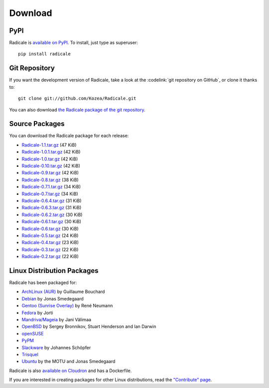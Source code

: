 ==========
 Download
==========

PyPI
====

Radicale is `available on PyPI <http://pypi.python.org/pypi/Radicale/>`_. To
install, just type as superuser::

  pip install radicale

Git Repository
==============

If you want the development version of Radicale, take a look at the
:codelink:`git repository on GitHub`, or clone it thanks to::

  git clone git://github.com/Kozea/Radicale.git

You can also download `the Radicale package of the git repository
<https://github.com/Kozea/Radicale/tarball/master>`_.

Source Packages
===============

You can download the Radicale package for each release:

- `Radicale-1.1.tar.gz
  <http://pypi.python.org/packages/source/R/Radicale/Radicale-1.1.tar.gz>`_
  (47 KiB)
- `Radicale-1.0.1.tar.gz
  <http://pypi.python.org/packages/source/R/Radicale/Radicale-1.0.1.tar.gz>`_
  (42 KiB)
- `Radicale-1.0.tar.gz
  <http://pypi.python.org/packages/source/R/Radicale/Radicale-1.0.tar.gz>`_
  (42 KiB)
- `Radicale-0.10.tar.gz
  <http://pypi.python.org/packages/source/R/Radicale/Radicale-0.10.tar.gz>`_
  (42 KiB)
- `Radicale-0.9.tar.gz
  <http://pypi.python.org/packages/source/R/Radicale/Radicale-0.9.tar.gz>`_
  (42 KiB)
- `Radicale-0.8.tar.gz
  <http://pypi.python.org/packages/source/R/Radicale/Radicale-0.8.tar.gz>`_
  (38 KiB)
- `Radicale-0.7.1.tar.gz
  <http://pypi.python.org/packages/source/R/Radicale/Radicale-0.7.1.tar.gz>`_
  (34 KiB)
- `Radicale-0.7.tar.gz
  <http://pypi.python.org/packages/source/R/Radicale/Radicale-0.7.tar.gz>`_
  (34 KiB)
- `Radicale-0.6.4.tar.gz
  <http://pypi.python.org/packages/source/R/Radicale/Radicale-0.6.4.tar.gz>`_
  (31 KiB)
- `Radicale-0.6.3.tar.gz
  <http://pypi.python.org/packages/source/R/Radicale/Radicale-0.6.3.tar.gz>`_
  (31 KiB)
- `Radicale-0.6.2.tar.gz
  <http://pypi.python.org/packages/source/R/Radicale/Radicale-0.6.2.tar.gz>`_
  (30 KiB)
- `Radicale-0.6.1.tar.gz
  <http://pypi.python.org/packages/source/R/Radicale/Radicale-0.6.1.tar.gz>`_
  (30 KiB)
- `Radicale-0.6.tar.gz
  <http://pypi.python.org/packages/source/R/Radicale/Radicale-0.6.tar.gz>`_
  (30 KiB)
- `Radicale-0.5.tar.gz
  <http://pypi.python.org/packages/source/R/Radicale/Radicale-0.5.tar.gz>`_
  (24 KiB)
- `Radicale-0.4.tar.gz
  <http://pypi.python.org/packages/source/R/Radicale/Radicale-0.4.tar.gz>`_
  (23 KiB)
- `Radicale-0.3.tar.gz
  <http://pypi.python.org/packages/source/R/Radicale/Radicale-0.3.tar.gz>`_
  (22 KiB)
- `Radicale-0.2.tar.gz
  <http://pypi.python.org/packages/source/R/Radicale/Radicale-0.2.tar.gz>`_
  (22 KiB)

Linux Distribution Packages
===========================

Radicale has been packaged for:

- `ArchLinux (AUR) <https://aur.archlinux.org/packages/radicale/>`_ by
  Guillaume Bouchard
- `Debian <http://packages.debian.org/radicale>`_ by Jonas Smedegaard
- `Gentoo (Sunrise Overlay) <http://bugs.gentoo.org/show_bug.cgi?id=322811>`_
  by René Neumann
- `Fedora <https://admin.fedoraproject.org/pkgdb/package/radicale/>`_ by Jorti
- `Mandriva/Mageia <http://sophie.zarb.org/search/results?search=radicale>`_ by Jani
  Välimaa
- `OpenBSD <http://openports.se/productivity/radicale>`_ by Sergey Bronnikov,
  Stuart Henderson and Ian Darwin
- `openSUSE
  <http://software.opensuse.org/package/Radicale?search_term=radicale>`_
- `PyPM <http://code.activestate.com/pypm/radicale/>`_
- `Slackware <http://schoepfer.info/slackware.xhtml#packages-network>`_ by
  Johannes Schöpfer
- `Trisquel <http://packages.trisquel.info/search?searchon=names&keywords=radicale>`_
- `Ubuntu <http://packages.ubuntu.com/radicale>`_ by the MOTU and Jonas
  Smedegaard

Radicale is also `available on Cloudron
<https://cloudron.io/button.html?app=org.radicale.cloudronapp>`_ and has a
Dockerfile.

If you are interested in creating packages for other Linux distributions, read
the `"Contribute" page </contribute/>`_.

